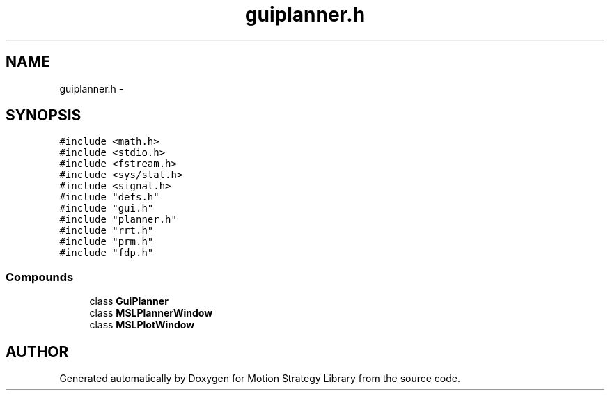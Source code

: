 .TH "guiplanner.h" 3 "8 Nov 2001" "Motion Strategy Library" \" -*- nroff -*-
.ad l
.nh
.SH NAME
guiplanner.h \- 
.SH SYNOPSIS
.br
.PP
\fC#include <math.h>\fR
.br
\fC#include <stdio.h>\fR
.br
\fC#include <fstream.h>\fR
.br
\fC#include <sys/stat.h>\fR
.br
\fC#include <signal.h>\fR
.br
\fC#include "defs.h"\fR
.br
\fC#include "gui.h"\fR
.br
\fC#include "planner.h"\fR
.br
\fC#include "rrt.h"\fR
.br
\fC#include "prm.h"\fR
.br
\fC#include "fdp.h"\fR
.br
.SS Compounds

.in +1c
.ti -1c
.RI "class \fBGuiPlanner\fR"
.br
.ti -1c
.RI "class \fBMSLPlannerWindow\fR"
.br
.ti -1c
.RI "class \fBMSLPlotWindow\fR"
.br
.in -1c
.SH AUTHOR
.PP 
Generated automatically by Doxygen for Motion Strategy Library from the source code.
